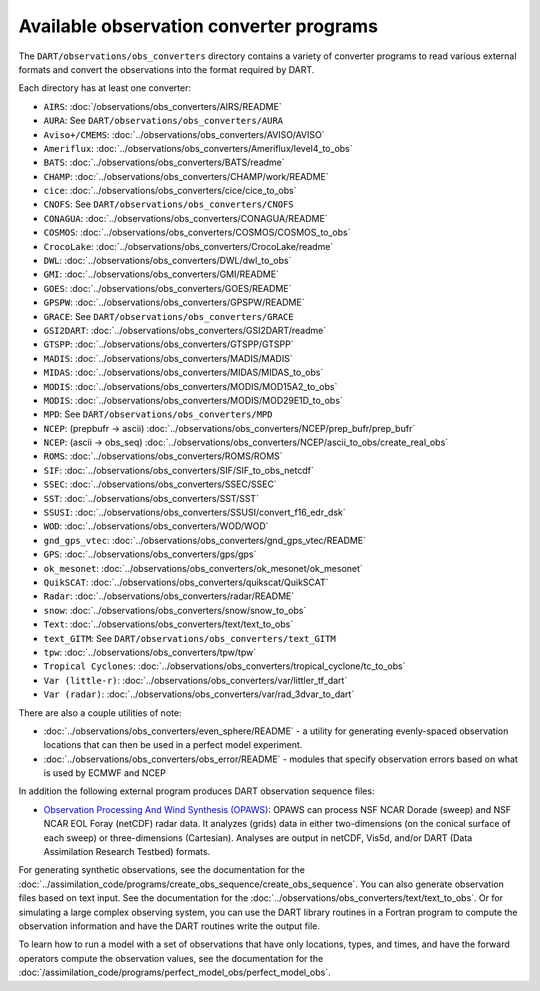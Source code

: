 Available observation converter programs
========================================

The ``DART/observations/obs_converters`` directory contains a variety of
converter programs to read various external formats and convert the observations
into the format required by DART.

Each directory has at least one converter:

-  ``AIRS``: :doc:`/observations/obs_converters/AIRS/README`
-  ``AURA``: See ``DART/observations/obs_converters/AURA``
-  ``Aviso+/CMEMS``: :doc:`../observations/obs_converters/AVISO/AVISO`
-  ``Ameriflux``: :doc:`../observations/obs_converters/Ameriflux/level4_to_obs`
-  ``BATS``: :doc:`../observations/obs_converters/BATS/readme`
-  ``CHAMP``: :doc:`../observations/obs_converters/CHAMP/work/README`
-  ``cice``: :doc:`../observations/obs_converters/cice/cice_to_obs`
-  ``CNOFS``: See ``DART/observations/obs_converters/CNOFS``
-  ``CONAGUA``: :doc:`../observations/obs_converters/CONAGUA/README`
-  ``COSMOS``: :doc:`../observations/obs_converters/COSMOS/COSMOS_to_obs`
-  ``CrocoLake``: :doc:`../observations/obs_converters/CrocoLake/readme`
-  ``DWL``: :doc:`../observations/obs_converters/DWL/dwl_to_obs`
-  ``GMI``: :doc:`../observations/obs_converters/GMI/README`
-  ``GOES``: :doc:`../observations/obs_converters/GOES/README`
-  ``GPSPW``: :doc:`../observations/obs_converters/GPSPW/README`
-  ``GRACE``: See ``DART/observations/obs_converters/GRACE``
-  ``GSI2DART``: :doc:`../observations/obs_converters/GSI2DART/readme`
-  ``GTSPP``: :doc:`../observations/obs_converters/GTSPP/GTSPP`
-  ``MADIS``: :doc:`../observations/obs_converters/MADIS/MADIS`
-  ``MIDAS``: :doc:`../observations/obs_converters/MIDAS/MIDAS_to_obs`
-  ``MODIS``: :doc:`../observations/obs_converters/MODIS/MOD15A2_to_obs`
-  ``MODIS``: :doc:`../observations/obs_converters/MODIS/MOD29E1D_to_obs`
-  ``MPD``: See ``DART/observations/obs_converters/MPD``
-  ``NCEP``: (prepbufr -> ascii) :doc:`../observations/obs_converters/NCEP/prep_bufr/prep_bufr`
-  ``NCEP``: (ascii -> obs_seq) :doc:`../observations/obs_converters/NCEP/ascii_to_obs/create_real_obs`
-  ``ROMS``: :doc:`../observations/obs_converters/ROMS/ROMS`
-  ``SIF``: :doc:`../observations/obs_converters/SIF/SIF_to_obs_netcdf`
-  ``SSEC``: :doc:`../observations/obs_converters/SSEC/SSEC`
-  ``SST``: :doc:`../observations/obs_converters/SST/SST`
-  ``SSUSI``: :doc:`../observations/obs_converters/SSUSI/convert_f16_edr_dsk`
-  ``WOD``: :doc:`../observations/obs_converters/WOD/WOD`
-  ``gnd_gps_vtec``: :doc:`../observations/obs_converters/gnd_gps_vtec/README`
-  ``GPS``: :doc:`../observations/obs_converters/gps/gps`
-  ``ok_mesonet``: :doc:`../observations/obs_converters/ok_mesonet/ok_mesonet`
-  ``QuikSCAT``: :doc:`../observations/obs_converters/quikscat/QuikSCAT`
-  ``Radar``: :doc:`../observations/obs_converters/radar/README`
-  ``snow``: :doc:`../observations/obs_converters/snow/snow_to_obs`
-  ``Text``: :doc:`../observations/obs_converters/text/text_to_obs`
-  ``text_GITM``: See ``DART/observations/obs_converters/text_GITM``
-  ``tpw``: :doc:`../observations/obs_converters/tpw/tpw`
-  ``Tropical Cyclones``: :doc:`../observations/obs_converters/tropical_cyclone/tc_to_obs`
-  ``Var (little-r)``: :doc:`../observations/obs_converters/var/littler_tf_dart`
-  ``Var (radar)``: :doc:`../observations/obs_converters/var/rad_3dvar_to_dart`

There are also a couple utilities of note:

-  :doc:`../observations/obs_converters/even_sphere/README` - a utility for generating evenly-spaced
   observation locations that can then be used in a perfect model experiment.
-  :doc:`../observations/obs_converters/obs_error/README` - modules that specify observation errors
   based on what is used by ECMWF and NCEP

In addition the following external program produces DART observation sequence
files:

-  `Observation Processing And Wind Synthesis
   (OPAWS) <http://code.google.com/p/opaws/>`__: OPAWS can process NSF NCAR Dorade
   (sweep) and NSF NCAR EOL Foray (netCDF) radar data. It analyzes (grids) data in
   either two-dimensions (on the conical surface of each sweep) or
   three-dimensions (Cartesian). Analyses are output in netCDF, Vis5d, and/or
   DART (Data Assimilation Research Testbed) formats.

For generating synthetic observations, see the documentation for the 
:doc:`../assimilation_code/programs/create_obs_sequence/create_obs_sequence`.
You can also generate observation files based on text input. See the
documentation for the :doc:`../observations/obs_converters/text/text_to_obs`.
Or for simulating a large complex observing system, you can use the DART
library routines in a Fortran program to compute the observation information
and have the DART routines write the output file.

To learn how to run a model with a set of observations that have only
locations, types, and times, and have the forward operators compute the
observation values, see the documentation for the
:doc:`/assimilation_code/programs/perfect_model_obs/perfect_model_obs`.
